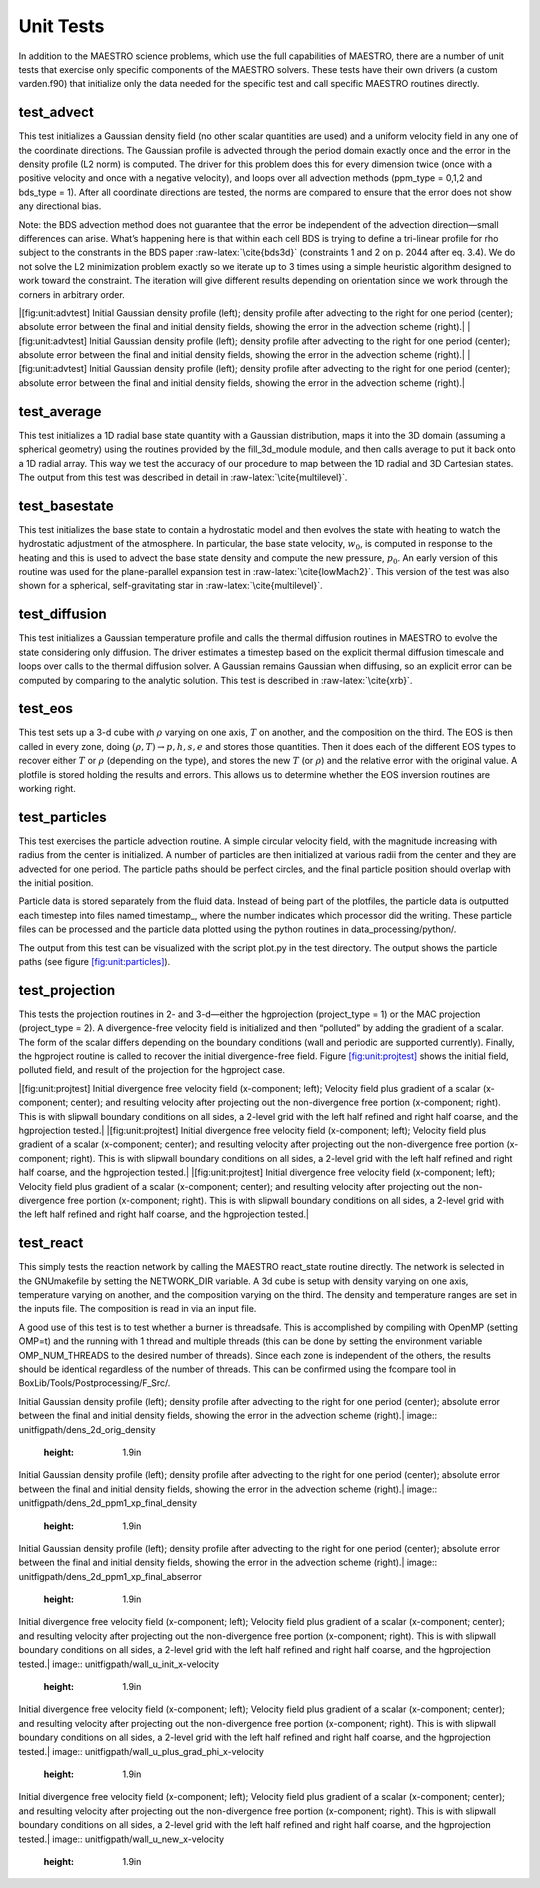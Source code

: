 **********
Unit Tests
**********

In addition to the MAESTRO science problems, which use the full
capabilities of MAESTRO, there are a number of unit tests that
exercise only specific components of the MAESTRO solvers. These
tests have their own drivers (a custom varden.f90) that
initialize only the data needed for the specific test and call
specific MAESTRO routines directly.

test_advect
===========

This test initializes a Gaussian density field (no other scalar
quantities are used) and a uniform velocity field in any one of the
coordinate directions. The Gaussian profile is advected through the
period domain exactly once and the error in the density profile (L2
norm) is computed. The driver for this problem does this for every
dimension twice (once with a positive velocity and once with a
negative velocity), and loops over all advection methods
(ppm_type = 0,1,2 and bds_type = 1). After
all coordinate directions are tested, the norms are compared to
ensure that the error does not show any directional bias.

Note: the BDS advection method does not guarantee that the error be
independent of the advection direction—small differences can
arise. What’s happening here is that within each cell BDS is trying
to define a tri-linear profile for rho subject to the constrants in
the BDS paper :raw-latex:`\cite{bds3d}` (constraints 1 and 2 on p. 2044 after eq. 3.4). We
do not solve the L2 minimization problem exactly so we iterate up to
3 times using a simple heuristic algorithm designed to work toward
the constraint. The iteration will give different results depending
on orientation since we work through the corners in arbitrary order.

.. raw:: latex

   \centering

|[fig:unit:advtest]
Initial Gaussian density profile (left); density profile after
advecting to the right for one period (center); absolute error
between the final and initial density fields, showing the error in
the advection scheme (right).|
|[fig:unit:advtest]
Initial Gaussian density profile (left); density profile after
advecting to the right for one period (center); absolute error
between the final and initial density fields, showing the error in
the advection scheme (right).|
|[fig:unit:advtest]
Initial Gaussian density profile (left); density profile after
advecting to the right for one period (center); absolute error
between the final and initial density fields, showing the error in
the advection scheme (right).|

test_average
============

This test initializes a 1D radial base state quantity with a
Gaussian distribution, maps it into the 3D domain (assuming a
spherical geometry) using the routines provided by
the fill_3d_module module, and then calls average to
put it back onto a 1D radial array. This way we test the accuracy
of our procedure to map between the 1D radial and 3D Cartesian
states. The output from this test was described in detail
in :raw-latex:`\cite{multilevel}`.

test_basestate
==============

This test initializes the base state to contain a hydrostatic
model and then evolves the state with heating to watch the
hydrostatic adjustment of the atmosphere. In particular,
the base state velocity, :math:`w_0`, is computed in response to
the heating and this is used to advect the base state density
and compute the new pressure, :math:`p_0`. An early version of
this routine was used for the plane-parallel expansion test
in :raw-latex:`\cite{lowMach2}`. This version of the test was also shown
for a spherical, self-gravitating star in :raw-latex:`\cite{multilevel}`.

test_diffusion
==============

This test initializes a Gaussian temperature profile and calls
the thermal diffusion routines in MAESTRO to evolve the state
considering only diffusion. The driver estimates a timestep
based on the explicit thermal diffusion timescale and loops
over calls to the thermal diffusion solver. A Gaussian remains
Gaussian when diffusing, so an explicit error can be computed
by comparing to the analytic solution. This test is
described in :raw-latex:`\cite{xrb}`.

test_eos
========

This test sets up a 3-d cube with :math:`\rho` varying on one axis, :math:`T` on
another, and the composition on the third. The EOS is then called
in every zone, doing :math:`(\rho, T) \rightarrow  p, h, s, e` and stores those
quantities. Then it does each of the different EOS types to recover
either :math:`T` or :math:`\rho` (depending on the type), and stores the new :math:`T` (or
:math:`\rho`) and the relative error with the original value. A plotfile is
stored holding the results and errors. This allows us to determine
whether the EOS inversion routines are working right.

test_particles
==============

This test exercises the particle advection routine. A simple
circular velocity field, with the magnitude increasing with radius
from the center is initialized. A number of particles are then
initialized at various radii from the center and they are advected
for one period. The particle paths should be perfect circles, and
the final particle position should overlap with the initial
position.

Particle data is stored separately from the fluid data. Instead
of being part of the plotfiles, the particle data is outputted
each timestep into files named timestamp\_, where
the number indicates which processor did the writing. These
particle files can be processed and the particle data plotted
using the python routines in data_processing/python/.

The output from this test can be visualized with the script
plot.py in the test directory. The output shows the particle
paths (see figure \ `[fig:unit:particles] <#fig:unit:particles>`__).

.. raw:: latex

   \centering

.. figure:: \unitfigpath/particle_paths
   :alt: [fig:unit:particles]
   Particle paths for the test_particles problem. The initial
   position of the particles is marked with an :math:`\times`.
   :width: 4in

   [fig:unit:particles]
   Particle paths for the test_particles problem. The initial
   position of the particles is marked with an :math:`\times`.

test_projection
===============

This tests the projection routines in 2- and 3-d—either the hgprojection
(project_type = 1) or the MAC projection (project_type =
2). A divergence-free velocity field is initialized and then
“polluted” by adding the gradient of a scalar. The form of the
scalar differs depending on the boundary conditions (wall and
periodic are supported currently). Finally, the hgproject routine
is called to recover the initial divergence-free field.
Figure \ `[fig:unit:projtest] <#fig:unit:projtest>`__ shows the initial field, polluted
field, and result of the projection for the hgproject case.

.. raw:: latex

   \centering

|[fig:unit:projtest]
Initial divergence free velocity field (x-component; left); Velocity
field plus gradient of a scalar (x-component; center); and resulting
velocity after projecting out the non-divergence free portion
(x-component; right). This is with slipwall boundary conditions on
all sides, a 2-level grid with the left half refined and right half
coarse, and the hgprojection tested.|
|[fig:unit:projtest]
Initial divergence free velocity field (x-component; left); Velocity
field plus gradient of a scalar (x-component; center); and resulting
velocity after projecting out the non-divergence free portion
(x-component; right). This is with slipwall boundary conditions on
all sides, a 2-level grid with the left half refined and right half
coarse, and the hgprojection tested.|
|[fig:unit:projtest]
Initial divergence free velocity field (x-component; left); Velocity
field plus gradient of a scalar (x-component; center); and resulting
velocity after projecting out the non-divergence free portion
(x-component; right). This is with slipwall boundary conditions on
all sides, a 2-level grid with the left half refined and right half
coarse, and the hgprojection tested.|

.. raw:: latex

   \centering

.. figure:: \unitfigpath/test_project_3d
   :alt: [fig:unit:projtest3d]
   Projection test in 3-d showing the x-velocity (left), y-velocity
   (middle), and z-velocity (right) initially (top row), after the
   gradient of a scalar is added (center row), and the resulting
   velocity after the projection. This is with slipwall boundary conditions
   on all sides, a 2-level grid with an octant refined, and the hgprojection.
   :height: 8in

   [fig:unit:projtest3d]
   Projection test in 3-d showing the x-velocity (left), y-velocity
   (middle), and z-velocity (right) initially (top row), after the
   gradient of a scalar is added (center row), and the resulting
   velocity after the projection. This is with slipwall boundary conditions
   on all sides, a 2-level grid with an octant refined, and the hgprojection.

test_react
==========

This simply tests the reaction network by calling
the MAESTRO react_state routine directly. The network is
selected in the GNUmakefile by setting the NETWORK_DIR
variable. A 3d cube is setup with density varying on one axis,
temperature varying on another, and the composition varying on the
third. The density and temperature ranges are set in the inputs
file. The composition is read in via an input file.

A good use of this test is to test whether a burner is threadsafe.
This is accomplished by compiling with OpenMP (setting OMP=t)
and the running with 1 thread and multiple threads (this can be done
by setting the environment variable OMP_NUM_THREADS to the
desired number of threads). Since each zone is independent of the
others, the results should be identical regardless of the number
of threads. This can be confirmed using the fcompare tool
in BoxLib/Tools/Postprocessing/F_Src/.

.. |[fig:unit:advtest]
Initial Gaussian density profile (left); density profile after
advecting to the right for one period (center); absolute error
between the final and initial density fields, showing the error in
the advection scheme (right).| image:: \unitfigpath/dens_2d_orig_density
   :height: 1.9in
.. |[fig:unit:advtest]
Initial Gaussian density profile (left); density profile after
advecting to the right for one period (center); absolute error
between the final and initial density fields, showing the error in
the advection scheme (right).| image:: \unitfigpath/dens_2d_ppm1_xp_final_density
   :height: 1.9in
.. |[fig:unit:advtest]
Initial Gaussian density profile (left); density profile after
advecting to the right for one period (center); absolute error
between the final and initial density fields, showing the error in
the advection scheme (right).| image:: \unitfigpath/dens_2d_ppm1_xp_final_abserror
   :height: 1.9in
.. |[fig:unit:projtest]
Initial divergence free velocity field (x-component; left); Velocity
field plus gradient of a scalar (x-component; center); and resulting
velocity after projecting out the non-divergence free portion
(x-component; right). This is with slipwall boundary conditions on
all sides, a 2-level grid with the left half refined and right half
coarse, and the hgprojection tested.| image:: \unitfigpath/wall_u_init_x-velocity
   :height: 1.9in
.. |[fig:unit:projtest]
Initial divergence free velocity field (x-component; left); Velocity
field plus gradient of a scalar (x-component; center); and resulting
velocity after projecting out the non-divergence free portion
(x-component; right). This is with slipwall boundary conditions on
all sides, a 2-level grid with the left half refined and right half
coarse, and the hgprojection tested.| image:: \unitfigpath/wall_u_plus_grad_phi_x-velocity
   :height: 1.9in
.. |[fig:unit:projtest]
Initial divergence free velocity field (x-component; left); Velocity
field plus gradient of a scalar (x-component; center); and resulting
velocity after projecting out the non-divergence free portion
(x-component; right). This is with slipwall boundary conditions on
all sides, a 2-level grid with the left half refined and right half
coarse, and the hgprojection tested.| image:: \unitfigpath/wall_u_new_x-velocity
   :height: 1.9in
